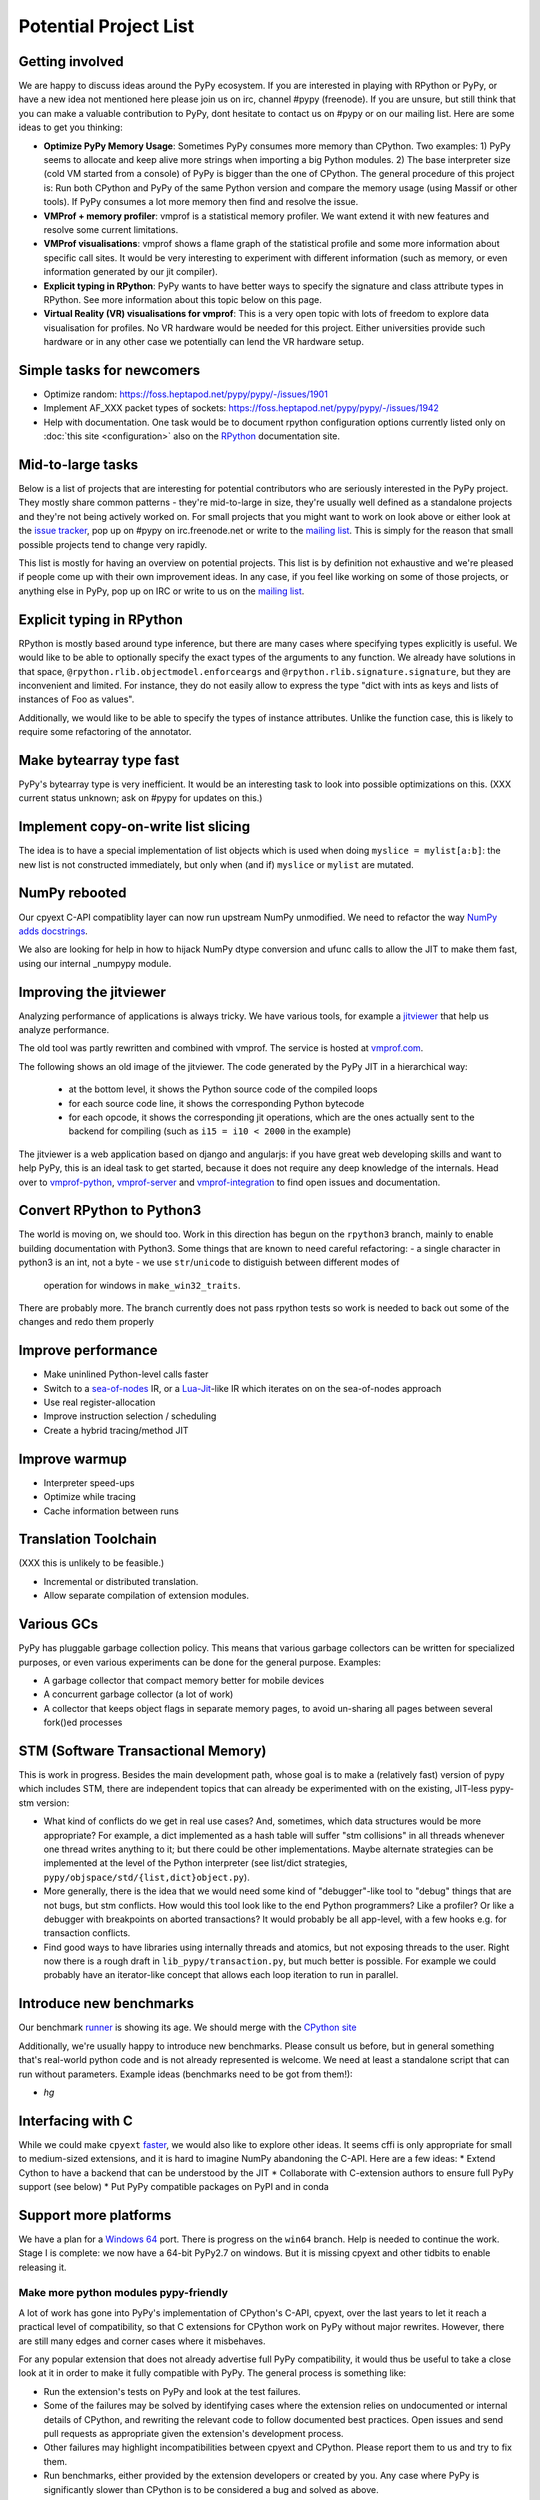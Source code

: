 Potential Project List
======================

Getting involved
----------------

We are happy to discuss ideas around the PyPy ecosystem.
If you are interested in playing with RPython or PyPy, or have a new idea not
mentioned here please join us on irc, channel #pypy (freenode). If you are unsure,
but still think that you can make a valuable contribution to PyPy, dont
hesitate to contact us on #pypy or on our mailing list. Here are some ideas
to get you thinking:

* **Optimize PyPy Memory Usage**:  Sometimes PyPy consumes more memory than CPython.
  Two examples: 1) PyPy seems to allocate and keep alive more strings when
  importing a big Python modules.  2) The base interpreter size (cold VM started
  from a console) of PyPy is bigger than the one of CPython. The general
  procedure of this project is: Run both CPython and PyPy of the same Python
  version and compare the memory usage (using Massif or other tools).
  If PyPy consumes a lot more memory then find and resolve the issue.

* **VMProf + memory profiler**: vmprof is a statistical memory profiler. We
  want extend it with new features and resolve some current limitations.

* **VMProf visualisations**: vmprof shows a flame graph of the statistical
  profile and some more information about specific call sites. It would be
  very interesting to experiment with different information (such as memory,
  or even information generated by our jit compiler).

* **Explicit typing in RPython**: PyPy wants to have better ways to specify
  the signature and class attribute types in RPython. See more information
  about this topic below on this page.

* **Virtual Reality (VR) visualisations for vmprof**: This is a very open
  topic with lots of freedom to explore data visualisation for profiles. No
  VR hardware would be needed for this project. Either universities provide
  such hardware or in any other case we potentially can lend the VR hardware
  setup.

Simple tasks for newcomers
--------------------------

* Optimize random:
  https://foss.heptapod.net/pypy/pypy/-/issues/1901

* Implement AF_XXX packet types of sockets:
  https://foss.heptapod.net/pypy/pypy/-/issues/1942

* Help with documentation. One task would be to document rpython configuration
  options currently listed only on :doc:`this site <configuration>` also on the
  RPython_ documentation site.

.. _RPython: https://rpython.readthedocs.io/en/latest

Mid-to-large tasks
------------------

Below is a list of projects that are interesting for potential contributors
who are seriously interested in the PyPy project. They mostly share common
patterns - they're mid-to-large in size, they're usually well defined as
a standalone projects and they're not being actively worked on. For small
projects that you might want to work on look above or either look
at the `issue tracker`_, pop up on #pypy on irc.freenode.net or write to the
`mailing list`_. This is simply for the reason that small possible projects
tend to change very rapidly.

This list is mostly for having an overview on potential projects. This list is
by definition not exhaustive and we're pleased if people come up with their
own improvement ideas. In any case, if you feel like working on some of those
projects, or anything else in PyPy, pop up on IRC or write to us on the
`mailing list`_.

.. _issue tracker: https://foss.heptapod.net/pypy/pypy/-/issues
.. _mailing list: https://mail.python.org/mailman/listinfo/pypy-dev


Explicit typing in RPython
--------------------------

RPython is mostly based around type inference, but there are many cases where
specifying types explicitly is useful. We would like to be able to optionally 
specify the exact types of the arguments to any function. We already have
solutions in that space, ``@rpython.rlib.objectmodel.enforceargs`` and
``@rpython.rlib.signature.signature``, but they are inconvenient and limited. 
For instance, they do not easily allow to express the type "dict with ints as
keys and lists of instances of Foo as values".

Additionally, we would like to be able to specify the types of instance
attributes. Unlike the function case, this is likely to require some
refactoring of the annotator. 

Make bytearray type fast
------------------------

PyPy's bytearray type is very inefficient. It would be an interesting
task to look into possible optimizations on this.  (XXX current status
unknown; ask on #pypy for updates on this.)

Implement copy-on-write list slicing
------------------------------------

The idea is to have a special implementation of list objects which is used
when doing ``myslice = mylist[a:b]``: the new list is not constructed
immediately, but only when (and if) ``myslice`` or ``mylist`` are mutated.


NumPy rebooted
--------------

Our cpyext C-API compatiblity layer can now run upstream NumPy unmodified.
We need to refactor the way `NumPy adds docstrings`_.

.. _`NumPy adds docstrings`: https://github.com/numpy/numpy/issues/10167

We also are looking for help in how to hijack NumPy dtype conversion and
ufunc calls to allow the JIT to make them fast, using our internal _numpypy
module.

Improving the jitviewer
-----------------------

Analyzing performance of applications is always tricky. We have various
tools, for example a `jitviewer`_ that help us analyze performance.

The old tool was partly rewritten and combined with vmprof. The service is
hosted at `vmprof.com`_.

The following shows an old image of the jitviewer.
The code generated by the PyPy JIT in a hierarchical way:

  - at the bottom level, it shows the Python source code of the compiled loops

  - for each source code line, it shows the corresponding Python bytecode

  - for each opcode, it shows the corresponding jit operations, which are the
    ones actually sent to the backend for compiling (such as ``i15 = i10 <
    2000`` in the example)

.. image:: image/jitviewer.png

The jitviewer is a web application based on django and angularjs:
if you have great web developing skills and want to help PyPy,
this is an ideal task to get started, because it does not require any deep
knowledge of the internals. Head over to `vmprof-python`_, `vmprof-server`_ and
`vmprof-integration`_ to find open issues and documentation.

.. _jitviewer: https://vmprof.com
.. _vmprof.com: https://vmprof.com
.. _vmprof-python: https://github.com/vmprof/vmprof-python
.. _vmprof-server: https://github.com/vmprof/vmprof-server
.. _vmprof-integration: https://github.com/vmprof/vmprof-integration

Convert RPython to Python3
--------------------------

The world is moving on, we should too. Work in this direction has begun on the
``rpython3`` branch, mainly to enable building documentation with Python3. Some
things that are known to need careful refactoring:
- a single character in python3 is an int, not a byte
- we use ``str``/``unicode`` to distiguish between different modes of
  operation for windows in ``make_win32_traits``.

There are probably more. The branch currently does not pass rpython tests so
work is needed to back out some of the changes and redo them properly

Improve performance
-------------------

* Make uninlined Python-level calls faster
* Switch to a `sea-of-nodes`_ IR, or a `Lua-Jit`_-like IR which iterates on
  on the sea-of-nodes approach
* Use real register-allocation
* Improve instruction selection / scheduling 
* Create a hybrid tracing/method JIT

.. _`sea-of-nodes`: https://darksi.de/d.sea-of-nodes/
.. _`Lua-JIT`: http://wiki.luajit.org/SSA-IR-2.0

Improve warmup
--------------
* Interpreter speed-ups
* Optimize while tracing
* Cache information between runs

Translation Toolchain
---------------------

(XXX this is unlikely to be feasible.)

* Incremental or distributed translation.
* Allow separate compilation of extension modules.


Various GCs
-----------

PyPy has pluggable garbage collection policy. This means that various garbage
collectors can be written for specialized purposes, or even various
experiments can be done for the general purpose. Examples:

* A garbage collector that compact memory better for mobile devices
* A concurrent garbage collector (a lot of work)
* A collector that keeps object flags in separate memory pages, to avoid
  un-sharing all pages between several fork()ed processes


STM (Software Transactional Memory)
-----------------------------------

This is work in progress.  Besides the main development path, whose goal is
to make a (relatively fast) version of pypy which includes STM, there are
independent topics that can already be experimented with on the existing,
JIT-less pypy-stm version:

* What kind of conflicts do we get in real use cases?  And, sometimes,
  which data structures would be more appropriate?  For example, a dict
  implemented as a hash table will suffer "stm collisions" in all threads
  whenever one thread writes anything to it; but there could be other
  implementations.  Maybe alternate strategies can be implemented at the
  level of the Python interpreter (see list/dict strategies,
  ``pypy/objspace/std/{list,dict}object.py``).
* More generally, there is the idea that we would need some kind of
  "debugger"-like tool to "debug" things that are not bugs, but stm
  conflicts.  How would this tool look like to the end Python
  programmers?  Like a profiler?  Or like a debugger with breakpoints
  on aborted transactions?  It would probably be all app-level, with
  a few hooks e.g. for transaction conflicts.
* Find good ways to have libraries using internally threads and atomics,
  but not exposing threads to the user.  Right now there is a rough draft
  in ``lib_pypy/transaction.py``, but much better is possible.  For example
  we could probably have an iterator-like concept that allows each loop
  iteration to run in parallel.


Introduce new benchmarks
------------------------

Our benchmark runner_ is showing its age. We should merge with the `CPython site`_

Additionally, we're usually happy to introduce new benchmarks. Please consult us
before, but in general something that's real-world python code
and is not already represented is welcome. We need at least a standalone
script that can run without parameters. Example ideas (benchmarks need
to be got from them!):

* `hg`

.. _runner: https://speed.pypy.org
.. _`CPython site`: https://speed.python.org/


Interfacing with C
------------------

While we could make ``cpyext`` faster_, we would also like to explore other
ideas. It seems cffi is only appropriate for small to medium-sized extensions,
and it is hard to imagine NumPy abandoning the C-API. Here are a few ideas:
* Extend Cython to have a backend that can be understood by the JIT
* Collaborate with C-extension authors to ensure full PyPy support (see below)
* Put PyPy compatible packages on PyPI and in conda


.. _faster: https://morepypy.blogspot.com/2018/09#next-steps

Support more platforms
----------------------

We have a plan for a `Windows 64`_ port. There is progress on the ``win64``
branch. Help is needed to continue the work. Stage I is complete: we now have
a 64-bit PyPy2.7 on windows. But it is missing cpyext and other tidbits to
enable releasing it.

.. _`Windows 64`: windows.html#what-is-missing-for-a-full-64-bit-translation

======================================
Make more python modules pypy-friendly
======================================

A lot of work has gone into PyPy's implementation of CPython's C-API, cpyext,
over the last years to let it reach a practical level of compatibility, so that
C extensions for CPython work on PyPy without major rewrites. However, there
are still many edges and corner cases where it misbehaves.

For any popular extension that does not already advertise full PyPy
compatibility, it would thus be useful to take a close look at it in order to
make it fully compatible with PyPy. The general process is something like:

* Run the extension's tests on PyPy and look at the test failures.
* Some of the failures may be solved by identifying cases where the extension
  relies on undocumented or internal details of CPython, and rewriting the
  relevant code to follow documented best practices. Open issues and send pull
  requests as appropriate given the extension's development process.
* Other failures may highlight incompatibilities between cpyext and CPython.
  Please report them to us and try to fix them.
* Run benchmarks, either provided by the extension developers or created by
  you. Any case where PyPy is significantly slower than CPython is to be
  considered a bug and solved as above.

Alternatively, an approach we used to recommend was to rewrite C extensions
using more pypy-friendly technologies, e.g. cffi. Here is a partial list of
good work that needs to be finished:

**wxPython-cffi** `archived copy of the bitbucket repo`_

    Status: A project by a PyPy developer to adapt the Phoenix sip build system to cffi

    The project is a continuation of a 2013 GSOC https://waedt.blogspot.com/

    TODO: Revive the archive, merge the latest version of the wrappers and finish
    the sip conversion

.. _`archived copy of the bitbucket repo`: https://bitbucket-archive.softwareheritage.org/projects/am/amauryfa/wxpython-cffi.html

**pygame** https://github.com/CTPUG/pygame_cffi

    Status: see blog post <https://morepypy.blogspot.com/2014/03/pygamecffi-pygame-on-pypy.html>

    TODO: see the end of the blog post

Work has begun on HPy_ to enable a faster C-API.

.. _HPy: https://hpy.readthedocs.io/en/latest/
